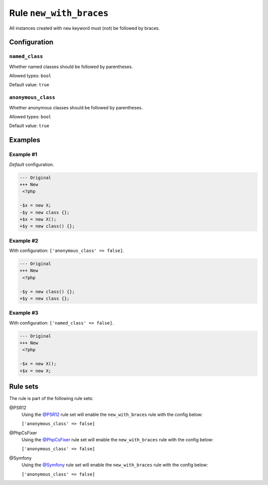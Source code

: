 ========================
Rule ``new_with_braces``
========================

All instances created with ``new`` keyword must (not) be followed by braces.

Configuration
-------------

``named_class``
~~~~~~~~~~~~~~~

Whether named classes should be followed by parentheses.

Allowed types: ``bool``

Default value: ``true``

``anonymous_class``
~~~~~~~~~~~~~~~~~~~

Whether anonymous classes should be followed by parentheses.

Allowed types: ``bool``

Default value: ``true``

Examples
--------

Example #1
~~~~~~~~~~

*Default* configuration.

.. code-block:: diff

   --- Original
   +++ New
    <?php

   -$x = new X;
   -$y = new class {};
   +$x = new X();
   +$y = new class() {};

Example #2
~~~~~~~~~~

With configuration: ``['anonymous_class' => false]``.

.. code-block:: diff

   --- Original
   +++ New
    <?php

   -$y = new class() {};
   +$y = new class {};

Example #3
~~~~~~~~~~

With configuration: ``['named_class' => false]``.

.. code-block:: diff

   --- Original
   +++ New
    <?php

   -$x = new X();
   +$x = new X;

Rule sets
---------

The rule is part of the following rule sets:

@PSR12
  Using the `@PSR12 <./../../ruleSets/PSR12.rst>`_ rule set will enable the ``new_with_braces`` rule with the config below:

  ``['anonymous_class' => false]``

@PhpCsFixer
  Using the `@PhpCsFixer <./../../ruleSets/PhpCsFixer.rst>`_ rule set will enable the ``new_with_braces`` rule with the config below:

  ``['anonymous_class' => false]``

@Symfony
  Using the `@Symfony <./../../ruleSets/Symfony.rst>`_ rule set will enable the ``new_with_braces`` rule with the config below:

  ``['anonymous_class' => false]``
